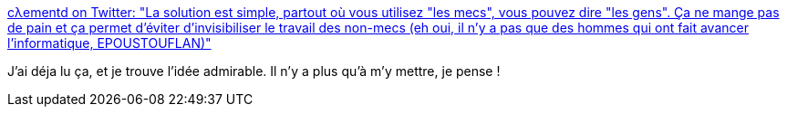 :jbake-type: post
:jbake-status: published
:jbake-title: cλementd on Twitter: "La solution est simple, partout où vous utilisez "les mecs", vous pouvez dire "les gens". Ça ne mange pas de pain et ça permet d'éviter d'invisibiliser le travail des non-mecs (eh oui, il n'y a pas que des hommes qui ont fait avancer l'informatique, EPOUSTOUFLAN)"
:jbake-tags: citation,vocabulaire,égalité,_mois_mai,_année_2019
:jbake-date: 2019-05-12
:jbake-depth: ../
:jbake-uri: shaarli/1557678203000.adoc
:jbake-source: https://nicolas-delsaux.hd.free.fr/Shaarli?searchterm=https%3A%2F%2Ftwitter.com%2Fclementd%2Fstatus%2F1126848868782694400&searchtags=citation+vocabulaire+%C3%A9galit%C3%A9+_mois_mai+_ann%C3%A9e_2019
:jbake-style: shaarli

https://twitter.com/clementd/status/1126848868782694400[cλementd on Twitter: "La solution est simple, partout où vous utilisez "les mecs", vous pouvez dire "les gens". Ça ne mange pas de pain et ça permet d'éviter d'invisibiliser le travail des non-mecs (eh oui, il n'y a pas que des hommes qui ont fait avancer l'informatique, EPOUSTOUFLAN)"]

J'ai déja lu ça, et je trouve l'idée admirable. Il n'y a plus qu'à m'y mettre, je pense !
